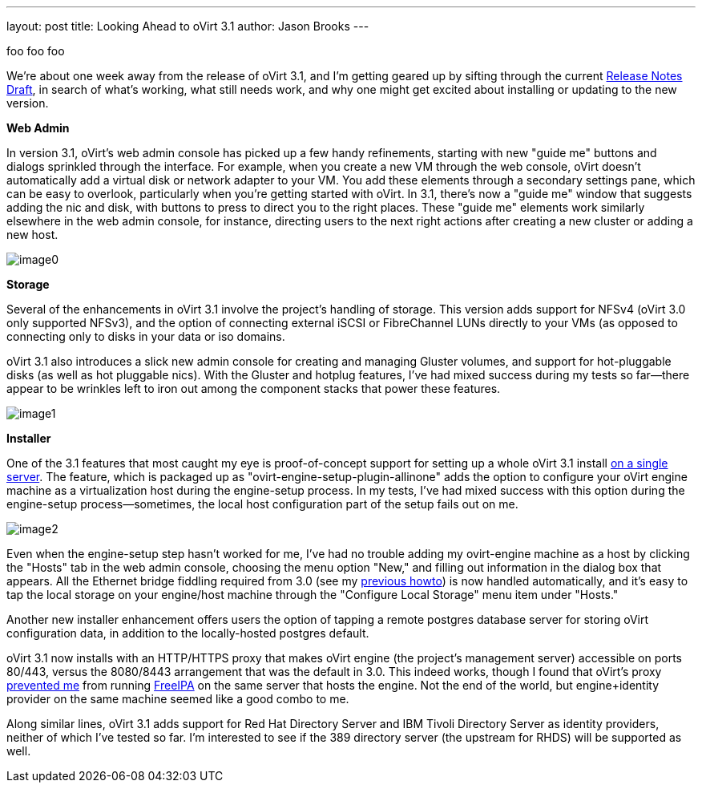---
layout: post
title: Looking Ahead to oVirt 3.1
author: Jason Brooks
---

foo foo foo

We're about one week away from the release of oVirt 3.1, and I'm getting geared up by sifting through the current http://wiki.ovirt.org/wiki/Release_Notes_Draft[Release Notes Draft], in search of what's working, what still needs work, and why one might get excited about installing or updating to the new version.

*Web Admin*

In version 3.1, oVirt's web admin console has picked up a few handy refinements, starting with new "guide me" buttons and dialogs sprinkled through the interface. For example, when you create a new VM through the web console, oVirt doesn't automatically add a virtual disk or network adapter to your VM. You add these elements through a secondary settings pane, which can be easy to overlook, particularly when you're getting started with oVirt. In 3.1, there's now a "guide me" window that suggests adding the nic and disk, with buttons to press to direct you to the right places. These "guide me" elements work similarly elsewhere in the web admin console, for instance, directing users to the next right actions after creating a new cluster or adding a new host.

image:http://blog.jebpages.com/wp-content/uploads/2012/07/guideme.png[image0]

*Storage*

Several of the enhancements in oVirt 3.1 involve the project's handling of storage. This version adds support for NFSv4 (oVirt 3.0 only supported NFSv3), and the option of connecting external iSCSI or FibreChannel LUNs directly to your VMs (as opposed to connecting only to disks in your data or iso domains.

oVirt 3.1 also introduces a slick new admin console for creating and managing Gluster volumes, and support for hot-pluggable disks (as well as hot pluggable nics). With the Gluster and hotplug features, I've had mixed success during my tests so far--there appear to be wrinkles left to iron out among the component stacks that power these features.

image:http://blog.jebpages.com/wp-content/uploads/2012/07/externalLUN.png[image1]

*Installer*

One of the 3.1 features that most caught my eye is proof-of-concept support for setting up a whole oVirt 3.1 install http://wiki.ovirt.org/wiki/Feature/AllInOne[on a single server]. The feature, which is packaged up as "ovirt-engine-setup-plugin-allinone" adds the option to configure your oVirt engine machine as a virtualization host during the engine-setup process. In my tests, I've had mixed success with this option during the engine-setup process--sometimes, the local host configuration part of the setup fails out on me.

image:http://blog.jebpages.com/wp-content/uploads/2012/07/allinone.png[image2]

Even when the engine-setup step hasn't worked for me, I've had no trouble adding my ovirt-engine machine as a host by clicking the "Hosts" tab in the web admin console, choosing the menu option "New," and filling out information in the dialog box that appears. All the Ethernet bridge fiddling required from 3.0 (see my http://blog.jebpages.com/archives/how-to-get-up-and-running-with-ovirt/[previous howto]) is now handled automatically, and it's easy to tap the local storage on your engine/host machine through the "Configure Local Storage" menu item under "Hosts."

Another new installer enhancement offers users the option of tapping a remote postgres database server for storing oVirt configuration data, in addition to the locally-hosted postgres default.

oVirt 3.1 now installs with an HTTP/HTTPS proxy that makes oVirt engine (the project's management server) accessible on ports 80/443, versus the 8080/8443 arrangement that was the default in 3.0. This indeed works, though I found that oVirt's proxy https://bugzilla.redhat.com/show_bug.cgi?id=840098[prevented me] from running http://freeipa.org/page/Main_Page[FreeIPA] on the same server that hosts the engine. Not the end of the world, but engine+identity provider on the same machine seemed like a good combo to me.

Along similar lines, oVirt 3.1 adds support for Red Hat Directory Server and IBM Tivoli Directory Server as identity providers, neither of which I've tested so far. I'm interested to see if the 389 directory server (the upstream for RHDS) will be supported as well.
